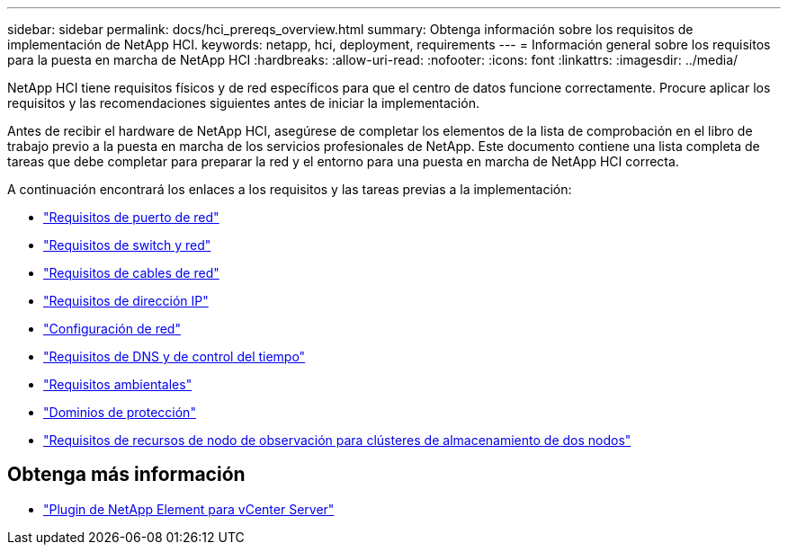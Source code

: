 ---
sidebar: sidebar 
permalink: docs/hci_prereqs_overview.html 
summary: Obtenga información sobre los requisitos de implementación de NetApp HCI. 
keywords: netapp, hci, deployment, requirements 
---
= Información general sobre los requisitos para la puesta en marcha de NetApp HCI
:hardbreaks:
:allow-uri-read: 
:nofooter: 
:icons: font
:linkattrs: 
:imagesdir: ../media/


[role="lead"]
NetApp HCI tiene requisitos físicos y de red específicos para que el centro de datos funcione correctamente. Procure aplicar los requisitos y las recomendaciones siguientes antes de iniciar la implementación.

Antes de recibir el hardware de NetApp HCI, asegúrese de completar los elementos de la lista de comprobación en el libro de trabajo previo a la puesta en marcha de los servicios profesionales de NetApp. Este documento contiene una lista completa de tareas que debe completar para preparar la red y el entorno para una puesta en marcha de NetApp HCI correcta.

A continuación encontrará los enlaces a los requisitos y las tareas previas a la implementación:

* link:hci_prereqs_required_network_ports.html["Requisitos de puerto de red"^]
* link:hci_prereqs_network_switch.html["Requisitos de switch y red"^]
* link:hci_prereqs_network_cables.html["Requisitos de cables de red"^]
* link:hci_prereqs_ip_address.html["Requisitos de dirección IP"^]
* link:hci_prereqs_network_configuration.html["Configuración de red"^]
* link:hci_prereqs_timekeeping.html["Requisitos de DNS y de control del tiempo"^]
* link:hci_prereqs_environmental.html["Requisitos ambientales"^]
* link:hci_prereqs_protection_domains.html["Dominios de protección"^]
* link:hci_prereqs_witness_nodes.html["Requisitos de recursos de nodo de observación para clústeres de almacenamiento de dos nodos"^]


[discrete]
== Obtenga más información

* https://docs.netapp.com/us-en/vcp/index.html["Plugin de NetApp Element para vCenter Server"^]

